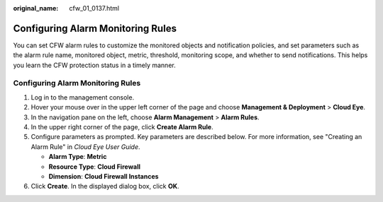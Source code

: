 :original_name: cfw_01_0137.html

.. _cfw_01_0137:

Configuring Alarm Monitoring Rules
==================================

You can set CFW alarm rules to customize the monitored objects and notification policies, and set parameters such as the alarm rule name, monitored object, metric, threshold, monitoring scope, and whether to send notifications. This helps you learn the CFW protection status in a timely manner.


Configuring Alarm Monitoring Rules
----------------------------------

#. Log in to the management console.
#. Hover your mouse over |image1| in the upper left corner of the page and choose **Management & Deployment** > **Cloud Eye**.
#. In the navigation pane on the left, choose **Alarm Management** > **Alarm Rules**.
#. In the upper right corner of the page, click **Create Alarm Rule**.
#. Configure parameters as prompted. Key parameters are described below. For more information, see "Creating an Alarm Rule" in *Cloud Eye User Guide*.

   -  **Alarm Type**: **Metric**
   -  **Resource Type**: **Cloud Firewall**
   -  **Dimension**: **Cloud Firewall Instances**

#. Click **Create**. In the displayed dialog box, click **OK**.

.. |image1| image:: /_static/images/en-us_image_0000001293893596.png
